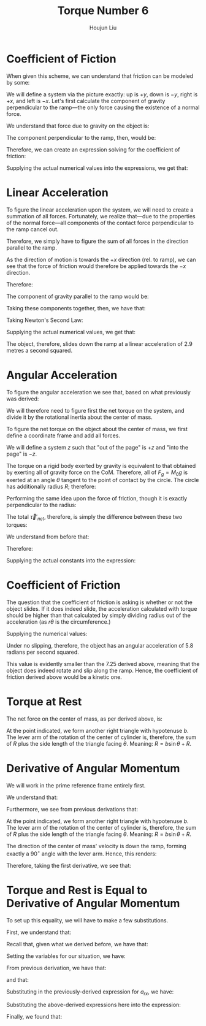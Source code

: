 :PROPERTIES:
:ID:       444AE3B1-7C7E-4F47-A43C-914A4FCEEAD5
:END:
#+title: Torque Number 6
#+author: Houjun Liu

#+DOWNLOADED: screenshot @ 2022-03-21 21:24:06
[[file:2022-03-21_21-24-06_screenshot.png]]

* Coefficient of Fiction
When given this scheme, we can understand that friction can be modeled by some:

\begin{equation}
   F_f \leq \mu_s N 
\end{equation}

We will define a system via the picture exactly: up is $+y$, down is $-y$, right is $+x$, and left is $-x$. Let's first calculate the component of gravity perpendicular to the ramp---the only force causing the existence of a normal force.

We understand that force due to gravity on the object is:

\begin{equation}
   F_g = -gM_0 
\end{equation}

The component perpendicular to the ramp, then, would be:

\begin{equation}
   N=-F_g\ cos\theta
\end{equation}

Therefore, we can create an expression solving for the coefficient of friction:

\begin{align}
   &F_f \leq \mu_s N \\
\Rightarrow\ & F_f \leq -\mu_s F_g\ cos\theta \\
\Rightarrow\ & F_f \leq \mu_s gM_0\ cos\theta \\
\Rightarrow\ & \mu_s \geq \frac{F_f}{gM_0\ cos\theta} 
\end{align}

Supplying the actual numerical values into the expressions, we get that:

\begin{equation}
   \mu_s \geq\ \sim 0.236 
\end{equation}

* Linear Acceleration
To figure the linear acceleration upon the system, we will need to create a summation of all forces. Fortunately, we realize that---due to the properties of the normal force---all components of the contact force perpendicular to the ramp cancel out.

Therefore, we simply have to figure the sum of all forces in the direction parallel to the ramp.

As the direction of motion is towards the $+x$ direction (rel. to ramp), we can see that the force of friction would therefore be applied towards the $-x$ direction.

Therefore:

\begin{equation}
   F_{net_{rx}} = F_g_x - F_f 
\end{equation}

The component of gravity parallel to the ramp would be:

\begin{align}
   F_{gx} &= -F_g \sin\theta \\
&=gM_0 \sin\theta 
\end{align}

Taking these components together, then, we have that:

\begin{equation}
   F_{net_{rx}} = gM_0 \sin\theta - F_f 
\end{equation}

Taking Newton's Second Law:

\begin{align}
   &M_0 a_{rx} = gM_0 \sin\theta - F_f \\
\Rightarrow&\ a_{rx} = \frac{gM_0 \sin\theta - F_f}{M_0}
\end{align}

Supplying the actual numerical values, we get that:

\begin{equation}
   a_{rx} = 2.9\ \frac{m}{s^2}
\end{equation}

The object, therefore, slides down the ramp at a linear acceleration of 2.9 metres a second squared.

* Angular Acceleration
To figure the angular acceleration we see that, based on what previously was derived:

\begin{equation}
   \vec{\tau}'_{net} = I_{CM} \vec{\alpha}' 
\end{equation}

We will therefore need to figure first the net torque on the system, and divide it by the rotational inertia about the center of mass.

To figure the net torque on the object about the center of mass, we first define a coordinate frame and add all forces.

We will define a system $z$ such that "out of the page" is $+z$ and "into the page" is $-z$.

The torque on a rigid body exerted by gravity is equivalent to that obtained by exerting all of gravity force on the CoM. Therefore, all of $F_g =M_0g$ is exerted at an angle $\theta$ tangent to the point of contact by the circle. The circle has additionally radius $R$; therefore:

\begin{align}
   \vec{\tau}_g &= \vec{R} \times \vec{F_g}\\
&= \vec{R} \times M_0g(-\hat{y})\\
&= RM_0g \sin(\theta) \hat{z}
\end{align}

Performing the same idea upon the force of friction, though it is exactly perpendicular to the radius:

\begin{align}
   \vec{\tau}_F_f &= \vec{R} \times \vec{F_f}\\
&= RF_f(-\hat{z})
\end{align}

The total $\vec{\tau}'_{net}$, therefore, is simply the difference between these two torques:

\begin{equation}
   \vec{\tau}'_{net} =  RM_0g \sin(\theta)- RF_f
\end{equation}

We understand from before that:

\begin{equation}
   \vec{\tau}'_{net} = I_{0} \vec{\alpha}' 
\end{equation}

Therefore:

\begin{equation}
   \vec{\alpha}' = \frac{RM_0g \sin(\theta)- RF_f}{I_0} 
\end{equation}

Supplying the actual constants into the expression:

\begin{align}
   \vec{\alpha}' &= \frac{RM_0g \sin(\theta)- RF_f}{I_0}\\
&= 7.25 \frac{rad}{s^2}
\end{align}

* Coefficient of Friction
The question that the coefficient of friction is asking is whether or not the object slides. If it does indeed slide, the acceleration calculated with torque should be higher than that calculated by simply dividing radius out of the acceleration (as $r\theta$ is the circumference.)

\begin{align}
   &a = r\alpha \\
   \Rightarrow\ &\alpha = \frac{a_{rx}}{R} 
\end{align}

Supplying the numerical values:

\begin{equation}
   \alpha = 5.8 \frac{rad}{s^2} 
\end{equation}

Under no slipping, therefore, the object has an angular acceleration of 5.8 radians per second squared.

This value is evidently smaller than the $7.25$ derived above, meaning that the object does indeed rotate and slip along the ramp. Hence, the coefficient of friction derived above would be a kinetic one.

* Torque at Rest
The net force on the center of mass, as per derived above, is:

\begin{equation}
   F_{net_{rx}} = gM_0 \sin\theta - F_f 
\end{equation}

At the point indicated, we form another right triangle with hypotenuse $b$. The lever arm of the rotation of the center of cylinder is, therefore, the sum of $R$ plus the side length of the triangle facing $\theta$. Meaning: $R = b\sin\theta + R$.


\begin{align}
   \vec{\tau}_{net} &= R(M_0g\sin(\theta) - F_f) + (b\ sin\theta+R)(M_0g\sin(\theta) - F_f)\\
&=(2R+b\ sin\theta) (M_0g\sin(\theta) - F_f)
\end{align}

* Derivative of Angular Momentum
We will work in the prime reference frame entirely first.

We understand that:

\begin{equation}
   \vec{L}' = I_{CM}\vec{\omega}'
\end{equation}

Furthermore, we see from previous derivations that:

\begin{align}
   \vec{L}_{sys} &= \vec{R} \times M \vec{v}_{cm} + \vec{L}'\\
&= \vec{R} \times M \vec{v}_{cm} + I_{CM}\vec{\omega}'
\end{align}

At the point indicated, we form another right triangle with hypotenuse $b$. The lever arm of the rotation of the center of cylinder is, therefore, the sum of $R$ plus the side length of the triangle facing $\theta$. Meaning: $R = b\sin\theta + R$.

The direction of the center of mass' velocity is down the ramp, forming exactly a $90^\circ$ angle with the lever arm. Hence, this renders:

\begin{equation}
   \vec{L}_{sys} = (b\ sin\theta +R) M_0v_{cm} + I_{CM} \omega'
\end{equation}

Therefore, taking the first derivative, we see that:

\begin{equation}
   \frac{d\vec{L}'}{dt} = \vec{\tau}'_{net} = (b\ sin\theta +R)M_0 a_{CM} + I_{CM}\alpha' 
\end{equation}

* Torque and Rest is Equal to Derivative of Angular Momentum
To set up this equality, we will have to make a few substitutions.

First, we understand that:

\begin{equation}
   \frac{d\vec{L}}{dt} = RM_0 a_{CM} + I_{CM}\alpha' 
\end{equation}

Recall that, given what we derived before, we have that:

\begin{align}
   &\vec{\tau}'_{net} = I_{CM} \vec{\alpha}'\\
\Rightarrow\ & I_{CM} = \frac{\vec{\tau}'_{net}}{\vec{\alpha}'}
\end{align}

Setting the variables for our situation, we have:

\begin{equation}
   I_{CM}a' = \vec{\tau}_{net} = R(M_0g\sin(\theta) - F_f)
\end{equation}

From previous derivation, we have that:

\begin{equation}
    \alpha = \frac{a_{rx}}{R}
\end{equation}

and that:

\begin{equation}
     a_{rx} = \frac{gM_0 \sin\theta - F_f}{M_0}
\end{equation}

Substituting in the previously-derived expression for $a_{rx}$, we have:

\begin{equation}
    \alpha = \frac{gM_0 \sin\theta - F_f}{M_0R}
\end{equation}

Substituting the above-derived expressions here into the expression:

\begin{align}
   \frac{d\vec{L}}{dt} &= I_{CM}\alpha' + (b\ sin\theta + R)M_0 a_{CM}\\
&=R(M_0g\sin(\theta) - F_f)+\left((b\ sin\theta + R)M_0 \frac{gM_0 \sin\theta - F_f}{M_0}\right)\\
&=R(M_0g\sin(\theta) - F_f)+(b\ sin\theta + R)\left(gM_0 \sin\theta - F_f\right)\\
&= R(M_0g\sin(\theta) - F_f) + (b\ sin\theta + R)\left(M_0 g\sin\theta - F_f\right)\\
&= (2R+b\ sin\theta)\left(M_0g \sin\theta - F_f\right) 
\end{align}

Finally, we found that:

\begin{align}
    (2R+b\ sin\theta)\left(M_0g \sin\theta - F_f\right)&=(2R+b\ sin\theta)\left(M_0g \sin\theta - F_f\right)\\
\frac{d\vec{L}}{dt} &= \vec{\tau}_{net}\ \blacksquare
\end{align}
